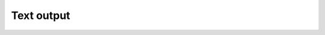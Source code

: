 .. Copyright (C) 2024-2025 Free Software Foundation, Inc.
   Originally contributed by David Malcolm <dmalcolm@redhat.com>

   This is free software: you can redistribute it and/or modify it
   under the terms of the GNU General Public License as published by
   the Free Software Foundation, either version 3 of the License, or
   (at your option) any later version.

   This program is distributed in the hope that it will be useful, but
   WITHOUT ANY WARRANTY; without even the implied warranty of
   MERCHANTABILITY or FITNESS FOR A PARTICULAR PURPOSE.  See the GNU
   General Public License for more details.

   You should have received a copy of the GNU General Public License
   along with this program.  If not, see
   <https://www.gnu.org/licenses/>.

.. default-domain:: c

Text output
===========

.. type:: diagnostic_text_sink

.. function:: diagnostic_text_sink * diagnostic_manager_add_text_sink (diagnostic_manager *diag_mgr,\
                                                                       FILE *dst_stream, \
                                                                       enum diagnostic_colorize colorize)

   Add a new output sink to ``diag_mgr``, which writes GCC-style diagnostics
   to ``dst_stream``.
   Return a borrowed pointer to the sink, which is cleaned up when ``diag_mgr``
   is released.

   ``diag_mgr`` must be non-NULL.

   ``dst_stream`` must be non-NULL.  It is borrowed and must outlive ``DIAG_MGR``.

   The output for each diagnostic is written and flushed as each
   :type:`diagnostic` is finished.

   .. enum:: diagnostic_colorize

      An enum for determining if we should colorize a text output sink.

      .. macro:: DIAGNOSTIC_COLORIZE_IF_TTY

	 Diagnostics should be colorized if the destination stream is
	 directly connected to a tty.

      .. macro:: DIAGNOSTIC_COLORIZE_NO

	 Diagnostics should not be colorized.

      .. macro:: DIAGNOSTIC_COLORIZE_YES

	 Diagnostics should be colorized.

.. function:: void diagnostic_text_sink_set_source_printing_enabled (diagnostic_text_sink *text_sink, \
                                                                     int value)

   Enable or disable printing of source text in the text sink.

   ``text_sink`` must be non-NULL.

   Default: enabled.

.. function:: void diagnostic_text_sink_set_colorize (diagnostic_text_sink *text_sink, \
                                                      enum diagnostic_colorize colorize)

   Update colorization of text sink.

   ``text_sink`` must be non-NULL.

.. function:: void diagnostic_text_sink_set_labelled_source_colorization_enabled (diagnostic_text_sink *text_sink, \
                                                                                  int value)

   ``text_sink`` must be non-NULL.

   Enable or disable colorization of the characters of source text
   that are underlined.

   This should be true for clients that generate range information
   (so that the ranges of code are colorized), and false for clients that
   merely specify points within the source code (to avoid e.g. colorizing
   just the first character in a token, which would look strange).

   Default: enabled.
